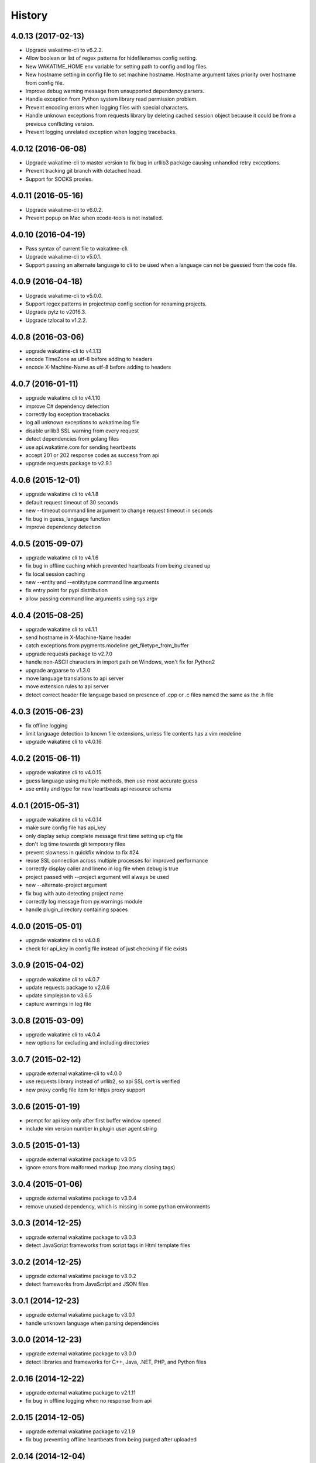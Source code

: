 
History
-------


4.0.13 (2017-02-13)
++++++++++++++++++

- Upgrade wakatime-cli to v6.2.2.
- Allow boolean or list of regex patterns for hidefilenames config setting.
- New WAKATIME_HOME env variable for setting path to config and log files.
- New hostname setting in config file to set machine hostname. Hostname
  argument takes priority over hostname from config file.
- Improve debug warning message from unsupported dependency parsers.
- Handle exception from Python system library read permission problem.
- Prevent encoding errors when logging files with special characters.
- Handle unknown exceptions from requests library by deleting cached session
  object because it could be from a previous conflicting version.
- Prevent logging unrelated exception when logging tracebacks.


4.0.12 (2016-06-08)
++++++++++++++++++

- Upgrade wakatime-cli to master version to fix bug in urllib3 package causing
  unhandled retry exceptions.
- Prevent tracking git branch with detached head.
- Support for SOCKS proxies.


4.0.11 (2016-05-16)
++++++++++++++++++

- Upgrade wakatime-cli to v6.0.2.
- Prevent popup on Mac when xcode-tools is not installed.


4.0.10 (2016-04-19)
++++++++++++++++++

- Pass syntax of current file to wakatime-cli.
- Upgrade wakatime-cli to v5.0.1.
- Support passing an alternate language to cli to be used when a language can
  not be guessed from the code file.


4.0.9 (2016-04-18)
++++++++++++++++++

- Upgrade wakatime-cli to v5.0.0.
- Support regex patterns in projectmap config section for renaming projects.
- Upgrade pytz to v2016.3.
- Upgrade tzlocal to v1.2.2.


4.0.8 (2016-03-06)
++++++++++++++++++

- upgrade wakatime-cli to v4.1.13
- encode TimeZone as utf-8 before adding to headers
- encode X-Machine-Name as utf-8 before adding to headers


4.0.7 (2016-01-11)
++++++++++++++++++

- upgrade wakatime cli to v4.1.10
- improve C# dependency detection
- correctly log exception tracebacks
- log all unknown exceptions to wakatime.log file
- disable urllib3 SSL warning from every request
- detect dependencies from golang files
- use api.wakatime.com for sending heartbeats
- accept 201 or 202 response codes as success from api
- upgrade requests package to v2.9.1


4.0.6 (2015-12-01)
++++++++++++++++++

- upgrade wakatime cli to v4.1.8
- default request timeout of 30 seconds
- new --timeout command line argument to change request timeout in seconds
- fix bug in guess_language function
- improve dependency detection


4.0.5 (2015-09-07)
++++++++++++++++++

- upgrade wakatime cli to v4.1.6
- fix bug in offline caching which prevented heartbeats from being cleaned up
- fix local session caching
- new --entity and --entitytype command line arguments
- fix entry point for pypi distribution
- allow passing command line arguments using sys.argv


4.0.4 (2015-08-25)
++++++++++++++++++

- upgrade wakatime cli to v4.1.1
- send hostname in X-Machine-Name header
- catch exceptions from pygments.modeline.get_filetype_from_buffer
- upgrade requests package to v2.7.0
- handle non-ASCII characters in import path on Windows, won't fix for Python2
- upgrade argparse to v1.3.0
- move language translations to api server
- move extension rules to api server
- detect correct header file language based on presence of .cpp or .c files named the same as the .h file


4.0.3 (2015-06-23)
++++++++++++++++++

- fix offline logging
- limit language detection to known file extensions, unless file contents has a vim modeline
- upgrade wakatime cli to v4.0.16


4.0.2 (2015-06-11)
++++++++++++++++++

- upgrade wakatime cli to v4.0.15
- guess language using multiple methods, then use most accurate guess
- use entity and type for new heartbeats api resource schema


4.0.1 (2015-05-31)
++++++++++++++++++

- upgrade wakatime cli to v4.0.14
- make sure config file has api_key
- only display setup complete message first time setting up cfg file
- don't log time towards git temporary files
- prevent slowness in quickfix window to fix #24
- reuse SSL connection across multiple processes for improved performance
- correctly display caller and lineno in log file when debug is true
- project passed with --project argument will always be used
- new --alternate-project argument
- fix bug with auto detecting project name
- correctly log message from py.warnings module
- handle plugin_directory containing spaces


4.0.0 (2015-05-01)
++++++++++++++++++

- upgrade wakatime cli to v4.0.8
- check for api_key in config file instead of just checking if file exists


3.0.9 (2015-04-02)
++++++++++++++++++

- upgrade wakatime cli to v4.0.7
- update requests package to v2.0.6
- update simplejson to v3.6.5
- capture warnings in log file


3.0.8 (2015-03-09)
++++++++++++++++++

- upgrade wakatime cli to v4.0.4
- new options for excluding and including directories


3.0.7 (2015-02-12)
++++++++++++++++++

- upgrade external wakatime-cli to v4.0.0
- use requests library instead of urllib2, so api SSL cert is verified
- new proxy config file item for https proxy support


3.0.6 (2015-01-19)
++++++++++++++++++

- prompt for api key only after first buffer window opened
- include vim version number in plugin user agent string


3.0.5 (2015-01-13)
++++++++++++++++++

- upgrade external wakatime package to v3.0.5
- ignore errors from malformed markup (too many closing tags)


3.0.4 (2015-01-06)
++++++++++++++++++

- upgrade external wakatime package to v3.0.4
- remove unused dependency, which is missing in some python environments


3.0.3 (2014-12-25)
++++++++++++++++++

- upgrade external wakatime package to v3.0.3
- detect JavaScript frameworks from script tags in Html template files


3.0.2 (2014-12-25)
++++++++++++++++++

- upgrade external wakatime package to v3.0.2
- detect frameworks from JavaScript and JSON files


3.0.1 (2014-12-23)
++++++++++++++++++

- upgrade external wakatime package to v3.0.1
- handle unknown language when parsing dependencies


3.0.0 (2014-12-23)
++++++++++++++++++

- upgrade external wakatime package to v3.0.0
- detect libraries and frameworks for C++, Java, .NET, PHP, and Python files


2.0.16 (2014-12-22)
+++++++++++++++++++

- upgrade external wakatime package to v2.1.11
- fix bug in offline logging when no response from api


2.0.15 (2014-12-05)
+++++++++++++++++++

- upgrade external wakatime package to v2.1.9
- fix bug preventing offline heartbeats from being purged after uploaded


2.0.14 (2014-12-04)
+++++++++++++++++++

- upgrade external wakatime package to v2.1.8
- fix UnicodeDecodeError when building user agent string
- handle case where response is None


2.0.13 (2014-11-30)
+++++++++++++++++++

- upgrade external wakatime package to v2.1.7
- upgrade pygments to v2.0.1
- always log an error when api key is incorrect


2.0.12 (2014-11-18)
+++++++++++++++++++

- upgrade external wakatime package to v2.1.6
- fix list index error when detecting subversion project


2.0.11 (2014-11-12)
+++++++++++++++++++

- upgrade external wakatime package to v2.1.4
- when Python was not compiled with https support, log an error to the log file


2.0.10 (2014-11-10)
+++++++++++++++++++

- upgrade external wakatime package to v2.1.3
- correctly detect branch for subversion projects


2.0.9 (2014-11-03)
++++++++++++++++++

- upgrade external wakatime package to v2.1.2
- catch UnicodeDecodeErrors to prevent error messages propegating into Vim


2.0.8 (2014-09-30)
++++++++++++++++++

- upgrade external wakatime package to v2.1.1
- fix bug where binary file opened as utf-8


2.0.7 (2014-09-30)
++++++++++++++++++

- upgrade external wakatime package to v2.1.0
- python3 compatibility changes


2.0.6 (2014-08-29)
++++++++++++++++++

- upgrade external wakatime package to v2.0.8
- supress output from svn command


2.0.5 (2014-08-07)
++++++++++++++++++

- upgrade external wakatime package to v2.0.6
- fix unicode bug by encoding json POST data


2.0.4 (2014-07-25)
++++++++++++++++++

- upgrade external wakatime package to v2.0.5
- use unique logger namespace to prevent collisions in shared plugin environments
- option in .wakatime.cfg to obfuscate file names


2.0.3 (2014-06-09)
++++++++++++++++++

- upgrade external wakatime package to v2.0.2


2.0.2 (2014-05-26)
++++++++++++++++++

- correctly exec wakatime-cli in Windows OS


2.0.1 (2014-05-26)
++++++++++++++++++

- upgrade external wakatime package to v2.0.1
- fix bug in queue preventing completed tasks from being purged


2.0.0 (2014-05-25)
++++++++++++++++++

- upgrade external wakatime package to v2.0.0
- offline time logging using sqlite3 to queue editor events


1.5.4 (2014-03-05)
++++++++++++++++++

- upgrade external wakatime package to v1.0.1
- use new domain wakatime.com


1.5.3 (2014-02-28)
++++++++++++++++++

- only save last action to ~/.wakatime.data when calling external wakatime-cli


1.5.2 (2014-02-05)
++++++++++++++++++

- upgrade external wakatime package to v1.0.0
- support for mercurial revision control


1.5.1 (2014-01-15)
++++++++++++++++++

- upgrade external wakatime package to v0.5.3
- bug fix for unicode in Python3


1.5.0 (2013-12-16)
++++++++++++++++++

- upgrade external wakatime package to v0.5.1
- fix MAXREPEAT bug in Python2.7 by not using python in VimL


1.4.0 (2013-12-13)
++++++++++++++++++

- upgrade external wakatime package to v0.5.0
- convert ~/.wakatime.conf to ~/.wakatime.cfg and use configparser format


1.3.1 (2013-12-02)
++++++++++++++++++

- support non-English characters in file names


1.3.0 (2013-11-28)
++++++++++++++++++

- increase frequency of pings to api from every 5 mins to every 2 mins
- upgrade external wakatime package to v0.4.10
- support .wakatime-project files for custom project names


1.2.3 (2013-10-27)
++++++++++++++++++

- upgrade external wakatime package to v0.4.9
- new config file option to ignore and prevent logging files based on regex


1.2.2 (2013-10-13)
++++++++++++++++++

- upgrade external wakatime package to v0.4.8
- prevent popup windows when detecting Git project on Windows platform


1.2.1 (2013-09-30)
++++++++++++++++++

- upgrade external wakatime package to v0.4.7
- send local olson timezone string in api requests


1.2.0 (2013-09-22)
++++++++++++++++++

- upgrade external wakatime package to v0.4.6
- logging total lines in current file and language used


1.1.5 (2013-09-07)
++++++++++++++++++

- upgrade external wakatime package to v0.4.5
- fix relative import error by adding packages directory to sys path


1.1.4 (2013-09-06)
++++++++++++++++++

- upgrade external wakatime package to v0.4.4
- use urllib2 again because of problems sending json with requests module


1.1.3 (2013-09-04)
++++++++++++++++++

- upgrade external wakatime package to v0.4.3


1.1.2 (2013-09-04)
++++++++++++++++++

- upgrade external wakatime package to v0.4.2


1.1.1 (2013-08-25)
++++++++++++++++++

- upgrade external wakatime package to v0.4.1


1.1.0 (2013-08-15)
++++++++++++++++++

- upgrade external wakatime package to v0.4.0
- detect branch from revision control


1.0.0 (2013-08-12)
++++++++++++++++++

- upgrade external wakatime package to v0.3.1
- use requests module instead of urllib2 to verify SSL certs


0.2.6 (2013-07-29)
++++++++++++++++++

- upgrade external wakatime package to v0.2.0 for python2 and python3 support


0.2.5 (2013-07-22)
++++++++++++++++++

- upgrade external wakatime package to v0.1.4
- use timeout and api pings to calculate logged time server-side instead of sending end_time


0.2.4 (2013-07-20)
++++++++++++++++++

- upgrade external wakatime package to v0.1.3
- run external wakatime script with any python version instead of forcing python2
- support for Subversion projects


0.2.3 (2013-07-16)
++++++++++++++++++

- fix bug when calculation away duration
- fixed bug where away prompt would do the opposite of user's choice
- force external wakatime script to run with python2
- many bug fixes


0.2.2 (2013-07-10)
++++++++++++++++++

- fix bug where event missed when first opening Vim with a file
- remove verbose flag to stop printing debug messages
- stop using VimL strings as floats
- only log events once every 5 minutes, except for write events
- prompt user for api key if one does not already exist
- set 5 second delay between writing last cursor event time to local file
- many bug fixes


0.2.1 (2013-07-07)
++++++++++++++++++

- move api interface code into external wakatime repository
- support for Git projects
- support changes to api schema which break backwards compatibility
- simplify user events into regular events and write events


0.1.3 (2013-07-02)
++++++++++++++++++

- move wakatime.log to $HOME folder
- support Vim's +clientserver for multiple instances of Vim
- auto create log file if it does not exist
- fixed bugs


0.1.2 (2013-06-25)
++++++++++++++++++

- Birth
